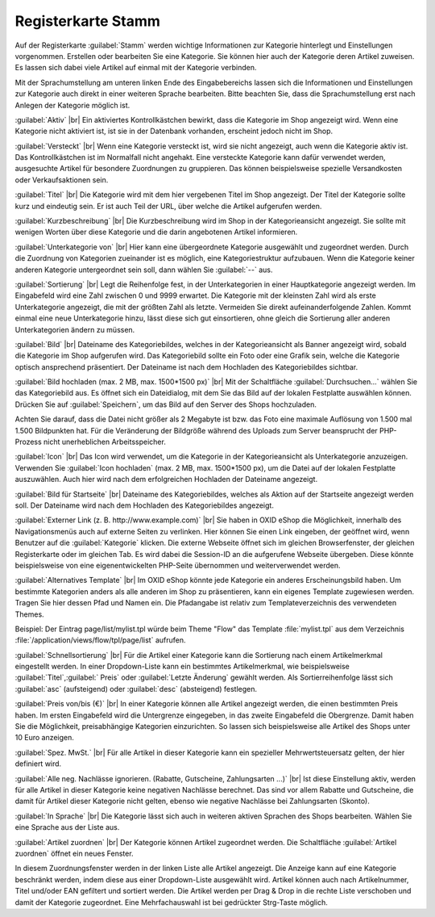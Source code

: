 ﻿Registerkarte Stamm
===================

Auf der Registerkarte :guilabel:`Stamm` werden wichtige Informationen zur Kategorie hinterlegt und Einstellungen vorgenommen. Erstellen oder bearbeiten Sie eine Kategorie. Sie können hier auch der Kategorie deren Artikel zuweisen. Es lassen sich dabei viele Artikel auf einmal mit der Kategorie verbinden.

.. image:: ../../media/screenshots-de/oxbabk01.png
   :alt: Kategorien - Registerkarte Stamm
   :class: with-shadow
   :height: 342
   :width: 650

Mit der Sprachumstellung am unteren linken Ende des Eingabebereichs lassen sich die Informationen und Einstellungen zur Kategorie auch direkt in einer weiteren Sprache bearbeiten. Bitte beachten Sie, dass die Sprachumstellung erst nach Anlegen der Kategorie möglich ist.

:guilabel:`Aktiv` |br|
Ein aktiviertes Kontrollkästchen bewirkt, dass die Kategorie im Shop angezeigt wird. Wenn eine Kategorie nicht aktiviert ist, ist sie in der Datenbank vorhanden, erscheint jedoch nicht im Shop.

:guilabel:`Versteckt` |br|
Wenn eine Kategorie versteckt ist, wird sie nicht angezeigt, auch wenn die Kategorie aktiv ist. Das Kontrollkästchen ist im Normalfall nicht angehakt. Eine versteckte Kategorie kann dafür verwendet werden, ausgesuchte Artikel für besondere Zuordnungen zu gruppieren. Das können beispielsweise spezielle Versandkosten oder Verkaufsaktionen sein.

:guilabel:`Titel` |br|
Die Kategorie wird mit dem hier vergebenen Titel im Shop angezeigt. Der Titel der Kategorie sollte kurz und eindeutig sein. Er ist auch Teil der URL, über welche die Artikel aufgerufen werden.

:guilabel:`Kurzbeschreibung` |br|
Die Kurzbeschreibung wird im Shop in der Kategorieansicht angezeigt. Sie sollte mit wenigen Worten über diese Kategorie und die darin angebotenen Artikel informieren.

:guilabel:`Unterkategorie von` |br|
Hier kann eine übergeordnete Kategorie ausgewählt und zugeordnet werden. Durch die Zuordnung von Kategorien zueinander ist es möglich, eine Kategoriestruktur aufzubauen. Wenn die Kategorie keiner anderen Kategorie untergeordnet sein soll, dann wählen Sie :guilabel:`--` aus.

:guilabel:`Sortierung` |br|
Legt die Reihenfolge fest, in der Unterkategorien in einer Hauptkategorie angezeigt werden. Im Eingabefeld wird eine Zahl zwischen 0 und 9999 erwartet. Die Kategorie mit der kleinsten Zahl wird als erste Unterkategorie angezeigt, die mit der größten Zahl als letzte. Vermeiden Sie direkt aufeinanderfolgende Zahlen. Kommt einmal eine neue Unterkategorie hinzu, lässt diese sich gut einsortieren, ohne gleich die Sortierung aller anderen Unterkategorien ändern zu müssen.

:guilabel:`Bild` |br|
Dateiname des Kategoriebildes, welches in der Kategorieansicht als Banner angezeigt wird, sobald die Kategorie im Shop aufgerufen wird. Das Kategoriebild sollte ein Foto oder eine Grafik sein, welche die Kategorie optisch ansprechend präsentiert. Der Dateiname ist nach dem Hochladen des Kategoriebildes sichtbar.

:guilabel:`Bild hochladen (max. 2 MB, max. 1500*1500 px)` |br|
Mit der Schaltfläche :guilabel:`Durchsuchen...` wählen Sie das Kategoriebild aus. Es öffnet sich ein Dateidialog, mit dem Sie das Bild auf der lokalen Festplatte auswählen können. Drücken Sie auf :guilabel:`Speichern`, um das Bild auf den Server des Shops hochzuladen.

Achten Sie darauf, dass die Datei nicht größer als 2 Megabyte ist bzw. das Foto eine maximale Auflösung von 1.500 mal 1.500 Bildpunkten hat. Für die Veränderung der Bildgröße während des Uploads zum Server beansprucht der PHP-Prozess nicht unerheblichen Arbeitsspeicher.

:guilabel:`Icon` |br|
Das Icon wird verwendet, um die Kategorie in der Kategorieansicht als Unterkategorie anzuzeigen. Verwenden Sie :guilabel:`Icon hochladen` (max. 2 MB, max. 1500*1500 px), um die Datei auf der lokalen Festplatte auszuwählen. Auch hier wird nach dem erfolgreichen Hochladen der Dateiname angezeigt.

:guilabel:`Bild für Startseite` |br|
Dateiname des Kategoriebildes, welches als Aktion auf der Startseite angezeigt werden soll. Der Dateiname wird nach dem Hochladen des Kategoriebildes angezeigt.

:guilabel:`Externer Link (z. B. http://www.example.com)` |br|
Sie haben in OXID eShop die Möglichkeit, innerhalb des Navigationsmenüs auch auf externe Seiten zu verlinken. Hier können Sie einen Link eingeben, der geöffnet wird, wenn Benutzer auf die :guilabel:`Kategorie` klicken. Die externe Webseite öffnet sich im gleichen Browserfenster, der gleichen Registerkarte oder im gleichen Tab. Es wird dabei die Session-ID an die aufgerufene Webseite übergeben. Diese könnte beispielsweise von eine eigenentwickelten PHP-Seite übernommen und weiterverwendet werden.

:guilabel:`Alternatives Template` |br|
Im OXID eShop könnte jede Kategorie ein anderes Erscheinungsbild haben. Um bestimmte Kategorien anders als alle anderen im Shop zu präsentieren, kann ein eigenes Template zugewiesen werden. Tragen Sie hier dessen Pfad und Namen ein. Die Pfadangabe ist relativ zum Templateverzeichnis des verwendeten Themes.

Beispiel: Der Eintrag page/list/mylist.tpl würde beim Theme \"Flow\" das Template :file:`mylist.tpl` aus dem Verzeichnis :file:`/application/views/flow/tpl/page/list` aufrufen.

:guilabel:`Schnellsortierung` |br|
Für die Artikel einer Kategorie kann die Sortierung nach einem Artikelmerkmal eingestellt werden. In einer Dropdown-Liste kann ein bestimmtes Artikelmerkmal, wie beispielsweise :guilabel:`Titel`,:guilabel:` Preis` oder :guilabel:`Letzte Änderung` gewählt werden. Als Sortierreihenfolge lässt sich :guilabel:`asc` (aufsteigend) oder :guilabel:`desc` (absteigend) festlegen.

:guilabel:`Preis von/bis (€)` |br|
In einer Kategorie können alle Artikel angezeigt werden, die einen bestimmten Preis haben. Im ersten Eingabefeld wird die Untergrenze eingegeben, in das zweite Eingabefeld die Obergrenze. Damit haben Sie die Möglichkeit, preisabhängige Kategorien einzurichten. So lassen sich beispielsweise alle Artikel des Shops unter 10 Euro anzeigen.

:guilabel:`Spez. MwSt.` |br|
Für alle Artikel in dieser Kategorie kann ein spezieller Mehrwertsteuersatz gelten, der hier definiert wird.

:guilabel:`Alle neg. Nachlässe ignorieren. (Rabatte, Gutscheine, Zahlungsarten ...)` |br|
Ist diese Einstellung aktiv, werden für alle Artikel in dieser Kategorie keine negativen Nachlässe berechnet. Das sind vor allem Rabatte und Gutscheine, die damit für Artikel dieser Kategorie nicht gelten, ebenso wie negative Nachlässe bei Zahlungsarten (Skonto).

:guilabel:`In Sprache` |br|
Die Kategorie lässt sich auch in weiteren aktiven Sprachen des Shops bearbeiten. Wählen Sie eine Sprache aus der Liste aus.

:guilabel:`Artikel zuordnen` |br|
Der Kategorie können Artikel zugeordnet werden. Die Schaltfläche :guilabel:`Artikel zuordnen` öffnet ein neues Fenster.

.. image:: ../../media/screenshots-de/oxbabk02.png
   :alt: Artikel zuordnen
   :class: with-shadow
   :height: 325
   :width: 400

In diesem Zuordnungsfenster werden in der linken Liste alle Artikel angezeigt. Die Anzeige kann auf eine Kategorie beschränkt werden, indem diese aus einer Dropdown-Liste ausgewählt wird. Artikel können auch nach Artikelnummer, Titel und/oder EAN gefiltert und sortiert werden. Die Artikel werden per Drag \& Drop in die rechte Liste verschoben und damit der Kategorie zugeordnet. Eine Mehrfachauswahl ist bei gedrückter Strg-Taste möglich.

.. seealso:: :doc:`Artikel <../artikel/artikel>` | :doc:`Zuordnung von Artikeln zu Kategorien <../artikel-und-kategorien/zuordnung-von-artikeln-zu-kategorien>` | :doc:`Sortierung von Artikeln <../artikel-und-kategorien/sortierung-von-artikeln>`


.. Intern: oxbabk, Status:, F1: category_main.html